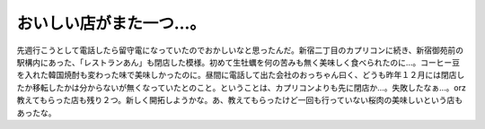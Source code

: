 ﻿おいしい店がまた一つ…。
########################


先週行こうとして電話したら留守電になっていたのでおかしいなと思ったんだ。新宿二丁目のカプリコンに続き、新宿御苑前の駅構内にあった、「レストランあん」も閉店した模様。初めて生牡蠣を何の苦みも無く美味しく食べられたのに…。コーヒー豆を入れた韓国焼酎も変わった味で美味しかったのに。昼間に電話して出た会社のおっちゃん曰く、どうも昨年１２月には閉店したか移転したかは分からないが無くなっていたとのこと。ということは、カプリコンよりも先に閉店か…。失敗したなぁ…。orz
教えてもらった店も残り２つ。新しく開拓しようかな。あ、教えてもらったけど一回も行っていない桜肉の美味しいという店もあったな。



.. author:: mkouhei
.. categories:: 生活, 
.. tags::


